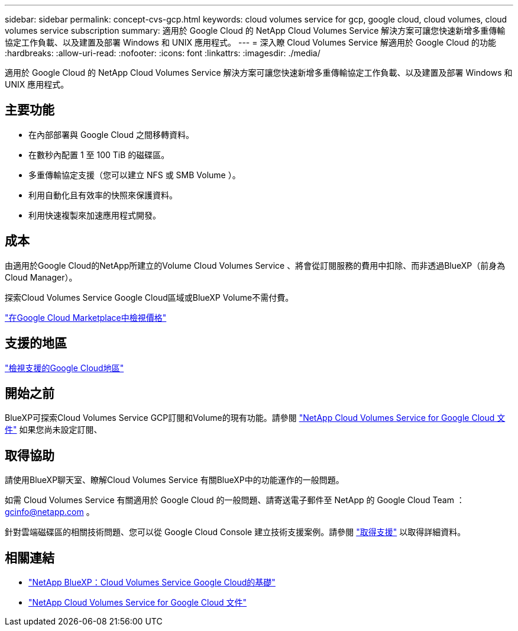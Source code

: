 ---
sidebar: sidebar 
permalink: concept-cvs-gcp.html 
keywords: cloud volumes service for gcp, google cloud, cloud volumes, cloud volumes service subscription 
summary: 適用於 Google Cloud 的 NetApp Cloud Volumes Service 解決方案可讓您快速新增多重傳輸協定工作負載、以及建置及部署 Windows 和 UNIX 應用程式。 
---
= 深入瞭 Cloud Volumes Service 解適用於 Google Cloud 的功能
:hardbreaks:
:allow-uri-read: 
:nofooter: 
:icons: font
:linkattrs: 
:imagesdir: ./media/


[role="lead"]
適用於 Google Cloud 的 NetApp Cloud Volumes Service 解決方案可讓您快速新增多重傳輸協定工作負載、以及建置及部署 Windows 和 UNIX 應用程式。



== 主要功能

* 在內部部署與 Google Cloud 之間移轉資料。
* 在數秒內配置 1 至 100 TiB 的磁碟區。
* 多重傳輸協定支援（您可以建立 NFS 或 SMB Volume ）。
* 利用自動化且有效率的快照來保護資料。
* 利用快速複製來加速應用程式開發。




== 成本

由適用於Google Cloud的NetApp所建立的Volume Cloud Volumes Service 、將會從訂閱服務的費用中扣除、而非透過BlueXP（前身為Cloud Manager）。

探索Cloud Volumes Service Google Cloud區域或BlueXP Volume不需付費。

link:https://console.cloud.google.com/marketplace/product/endpoints/cloudvolumesgcp-api.netapp.com?q=cloud%20volumes%20service["在Google Cloud Marketplace中檢視價格"^]



== 支援的地區

https://cloud.netapp.com/cloud-volumes-global-regions#cvsGc["檢視支援的Google Cloud地區"^]



== 開始之前

BlueXP可探索Cloud Volumes Service GCP訂閱和Volume的現有功能。請參閱 https://cloud.google.com/solutions/partners/netapp-cloud-volumes/["NetApp Cloud Volumes Service for Google Cloud 文件"^] 如果您尚未設定訂閱、



== 取得協助

請使用BlueXP聊天室、瞭解Cloud Volumes Service 有關BlueXP中的功能運作的一般問題。

如需 Cloud Volumes Service 有關適用於 Google Cloud 的一般問題、請寄送電子郵件至 NetApp 的 Google Cloud Team ： gcinfo@netapp.com 。

針對雲端磁碟區的相關技術問題、您可以從 Google Cloud Console 建立技術支援案例。請參閱 link:https://cloud.google.com/solutions/partners/netapp-cloud-volumes/support["取得支援"^] 以取得詳細資料。



== 相關連結

* https://cloud.netapp.com/cloud-volumes-service-for-gcp["NetApp BlueXP：Cloud Volumes Service Google Cloud的基礎"^]
* https://cloud.google.com/solutions/partners/netapp-cloud-volumes/["NetApp Cloud Volumes Service for Google Cloud 文件"^]

